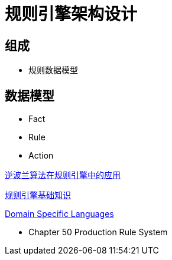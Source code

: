 = 规则引擎架构设计


== 组成

* 规则数据模型


== 数据模型

* Fact
* Rule
* Action


https://mp.weixin.qq.com/s?__biz=MzI4MTY4NDY3Nw==&mid=2247483856&idx=1&sn=471630938f8f06c4ddad049b86101780&chksm=eba43e7adcd3b76cff9fc7148979642a66eda24e47c3ee1eb33322cfc5ae399fc43b0279d28d&scene=21#wechat_redirect[逆波兰算法在规则引擎中的应用]

https://blog.csdn.net/u010020726/article/details/126405515[规则引擎基础知识]

https://www.martinfowler.com/books/dsl.html[Domain Specific Languages]

* Chapter 50 Production Rule System
